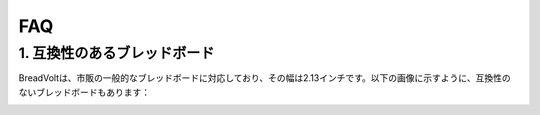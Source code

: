 FAQ
==============

1. 互換性のあるブレッドボード
--------------------------------------

BreadVoltは、市販の一般的なブレッドボードに対応しており、その幅は2.13インチです。以下の画像に示すように、互換性のないブレッドボードもあります：

.. image:: img/compitable_breadboard.png
    :width: 600
    :align: center